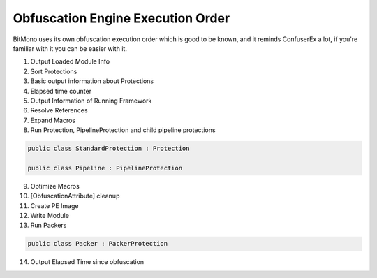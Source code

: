 Obfuscation Engine Execution Order
==================================

BitMono uses its own obfuscation execution order which is good to be known, and it reminds ConfuserEx a lot, if you're familiar with it you can be easier with it.

1. Output Loaded Module Info
2. Sort Protections
3. Basic output information about Protections
4. Elapsed time counter
5. Output Information of Running Framework
6. Resolve References
7. Expand Macros
8. Run Protection, PipelineProtection and child pipeline protections


.. code-block:: csharp

	public class StandardProtection : Protection

	public class Pipeline : PipelineProtection


9. Optimize Macros
10. [ObfuscationAttribute] cleanup
11. Create PE Image
12. Write Module
13. Run Packers


.. code-block:: csharp

	public class Packer : PackerProtection


14. Output Elapsed Time since obfuscation 